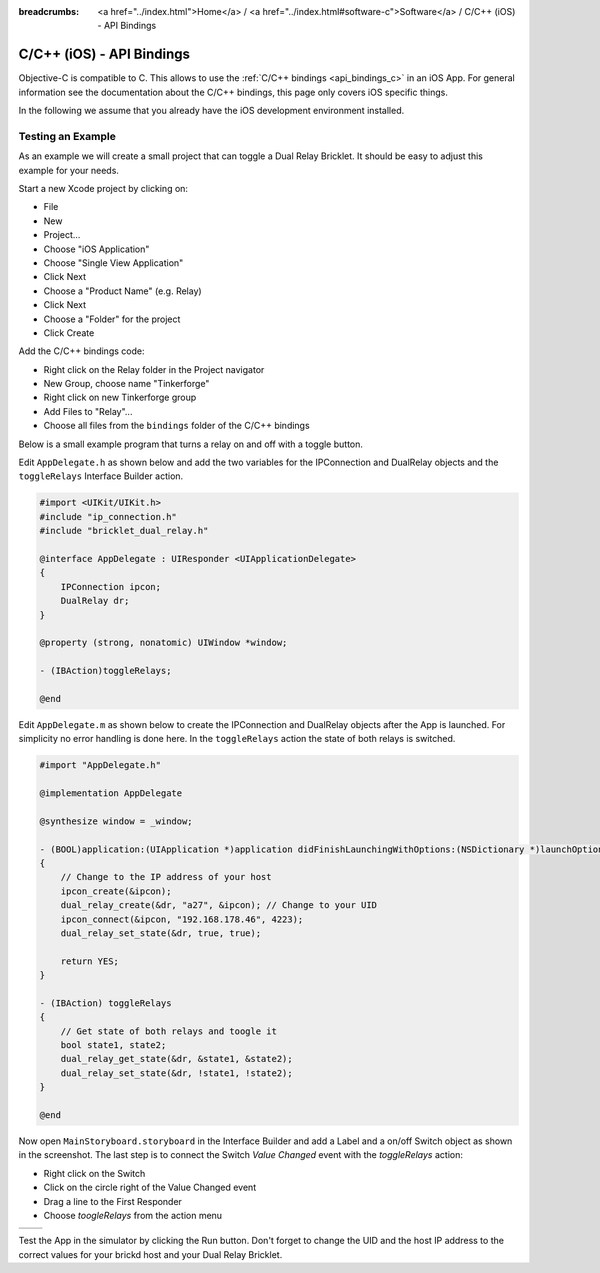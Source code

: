 
:breadcrumbs: <a href="../index.html">Home</a> / <a href="../index.html#software-c">Software</a> / C/C++ (iOS) - API Bindings

.. _api_bindings_c_ios:

C/C++ (iOS) - API Bindings
==========================

Objective-C is compatible to C. This allows to use the :ref:`C/C++ bindings
<api_bindings_c>` in an iOS App. For general information see the documentation
about the C/C++ bindings, this page only covers iOS specific things.

In the following we assume that you already have the iOS development environment
installed.


Testing an Example
------------------

As an example we will create a small project that can toggle a Dual Relay
Bricklet. It should be easy to adjust this example for your needs.

Start a new Xcode project by clicking on:

* File
* New
* Project...
* Choose "iOS Application"
* Choose "Single View Application"
* Click Next
* Choose a "Product Name" (e.g. Relay)
* Click Next
* Choose a "Folder" for the project
* Click Create

Add the C/C++ bindings code:

* Right click on the Relay folder in the Project navigator
* New Group, choose name "Tinkerforge"
* Right click on new Tinkerforge group
* Add Files to "Relay"...
* Choose all files from the ``bindings`` folder of the C/C++ bindings

Below is a small example program that turns a relay on and off with a toggle button.

Edit ``AppDelegate.h`` as shown below and add the two variables for the IPConnection
and DualRelay objects and the ``toggleRelays`` Interface Builder action.

.. code-block:: objc

 #import <UIKit/UIKit.h>
 #include "ip_connection.h"
 #include "bricklet_dual_relay.h"

 @interface AppDelegate : UIResponder <UIApplicationDelegate>
 {
     IPConnection ipcon;
     DualRelay dr;
 }

 @property (strong, nonatomic) UIWindow *window;

 - (IBAction)toggleRelays;

 @end

Edit ``AppDelegate.m`` as shown below to create the IPConnection and DualRelay
objects after the App is launched. For simplicity no error handling is done here.
In the ``toggleRelays`` action the state of both relays is switched.

.. code-block:: objc

 #import "AppDelegate.h"

 @implementation AppDelegate

 @synthesize window = _window;

 - (BOOL)application:(UIApplication *)application didFinishLaunchingWithOptions:(NSDictionary *)launchOptions
 {
     // Change to the IP address of your host
     ipcon_create(&ipcon);
     dual_relay_create(&dr, "a27", &ipcon); // Change to your UID
     ipcon_connect(&ipcon, "192.168.178.46", 4223);
     dual_relay_set_state(&dr, true, true);

     return YES;
 }

 - (IBAction) toggleRelays
 {
     // Get state of both relays and toogle it
     bool state1, state2;
     dual_relay_get_state(&dr, &state1, &state2);
     dual_relay_set_state(&dr, !state1, !state2);
 }

 @end

Now open ``MainStoryboard.storyboard`` in the Interface Builder and add a Label and
a on/off Switch object as shown in the screenshot. The last step is to connect the
Switch *Value Changed* event with the *toggleRelays* action:

* Right click on the Switch
* Click on the circle right of the Value Changed event
* Drag a line to the First Responder
* Choose *toogleRelays* from the action menu

.. image:: /Images/Screenshots/ios_xcode_small.jpg
   :scale: 100 %
   :alt: Xcode example for C/C++ bindings in iOS
   :align: center
   :target: ../_images/Screenshots/ios_xcode.jpg

.. container:: tfdocimages

 .. list-table::

  * - .. image:: /Images/Screenshots/ios_xcode_event1_small.jpg
       :scale: 100 %
       :alt: Xcode example for C/C++ bindings in iOS, connect event (step 1)
       :align: center
       :target: ../_images/Screenshots/ios_xcode_event1.jpg

    - .. image:: /Images/Screenshots/ios_xcode_event2_small.jpg
       :scale: 100 %
       :alt: Xcode example for C/C++ bindings in iOS, connect event (step 2)
       :align: center
       :target: ../_images/Screenshots/ios_xcode_event2.jpg

Test the App in the simulator by clicking the Run button. Don't forget to change
the UID and the host IP address to the correct values for your brickd host and
your Dual Relay Bricklet.
